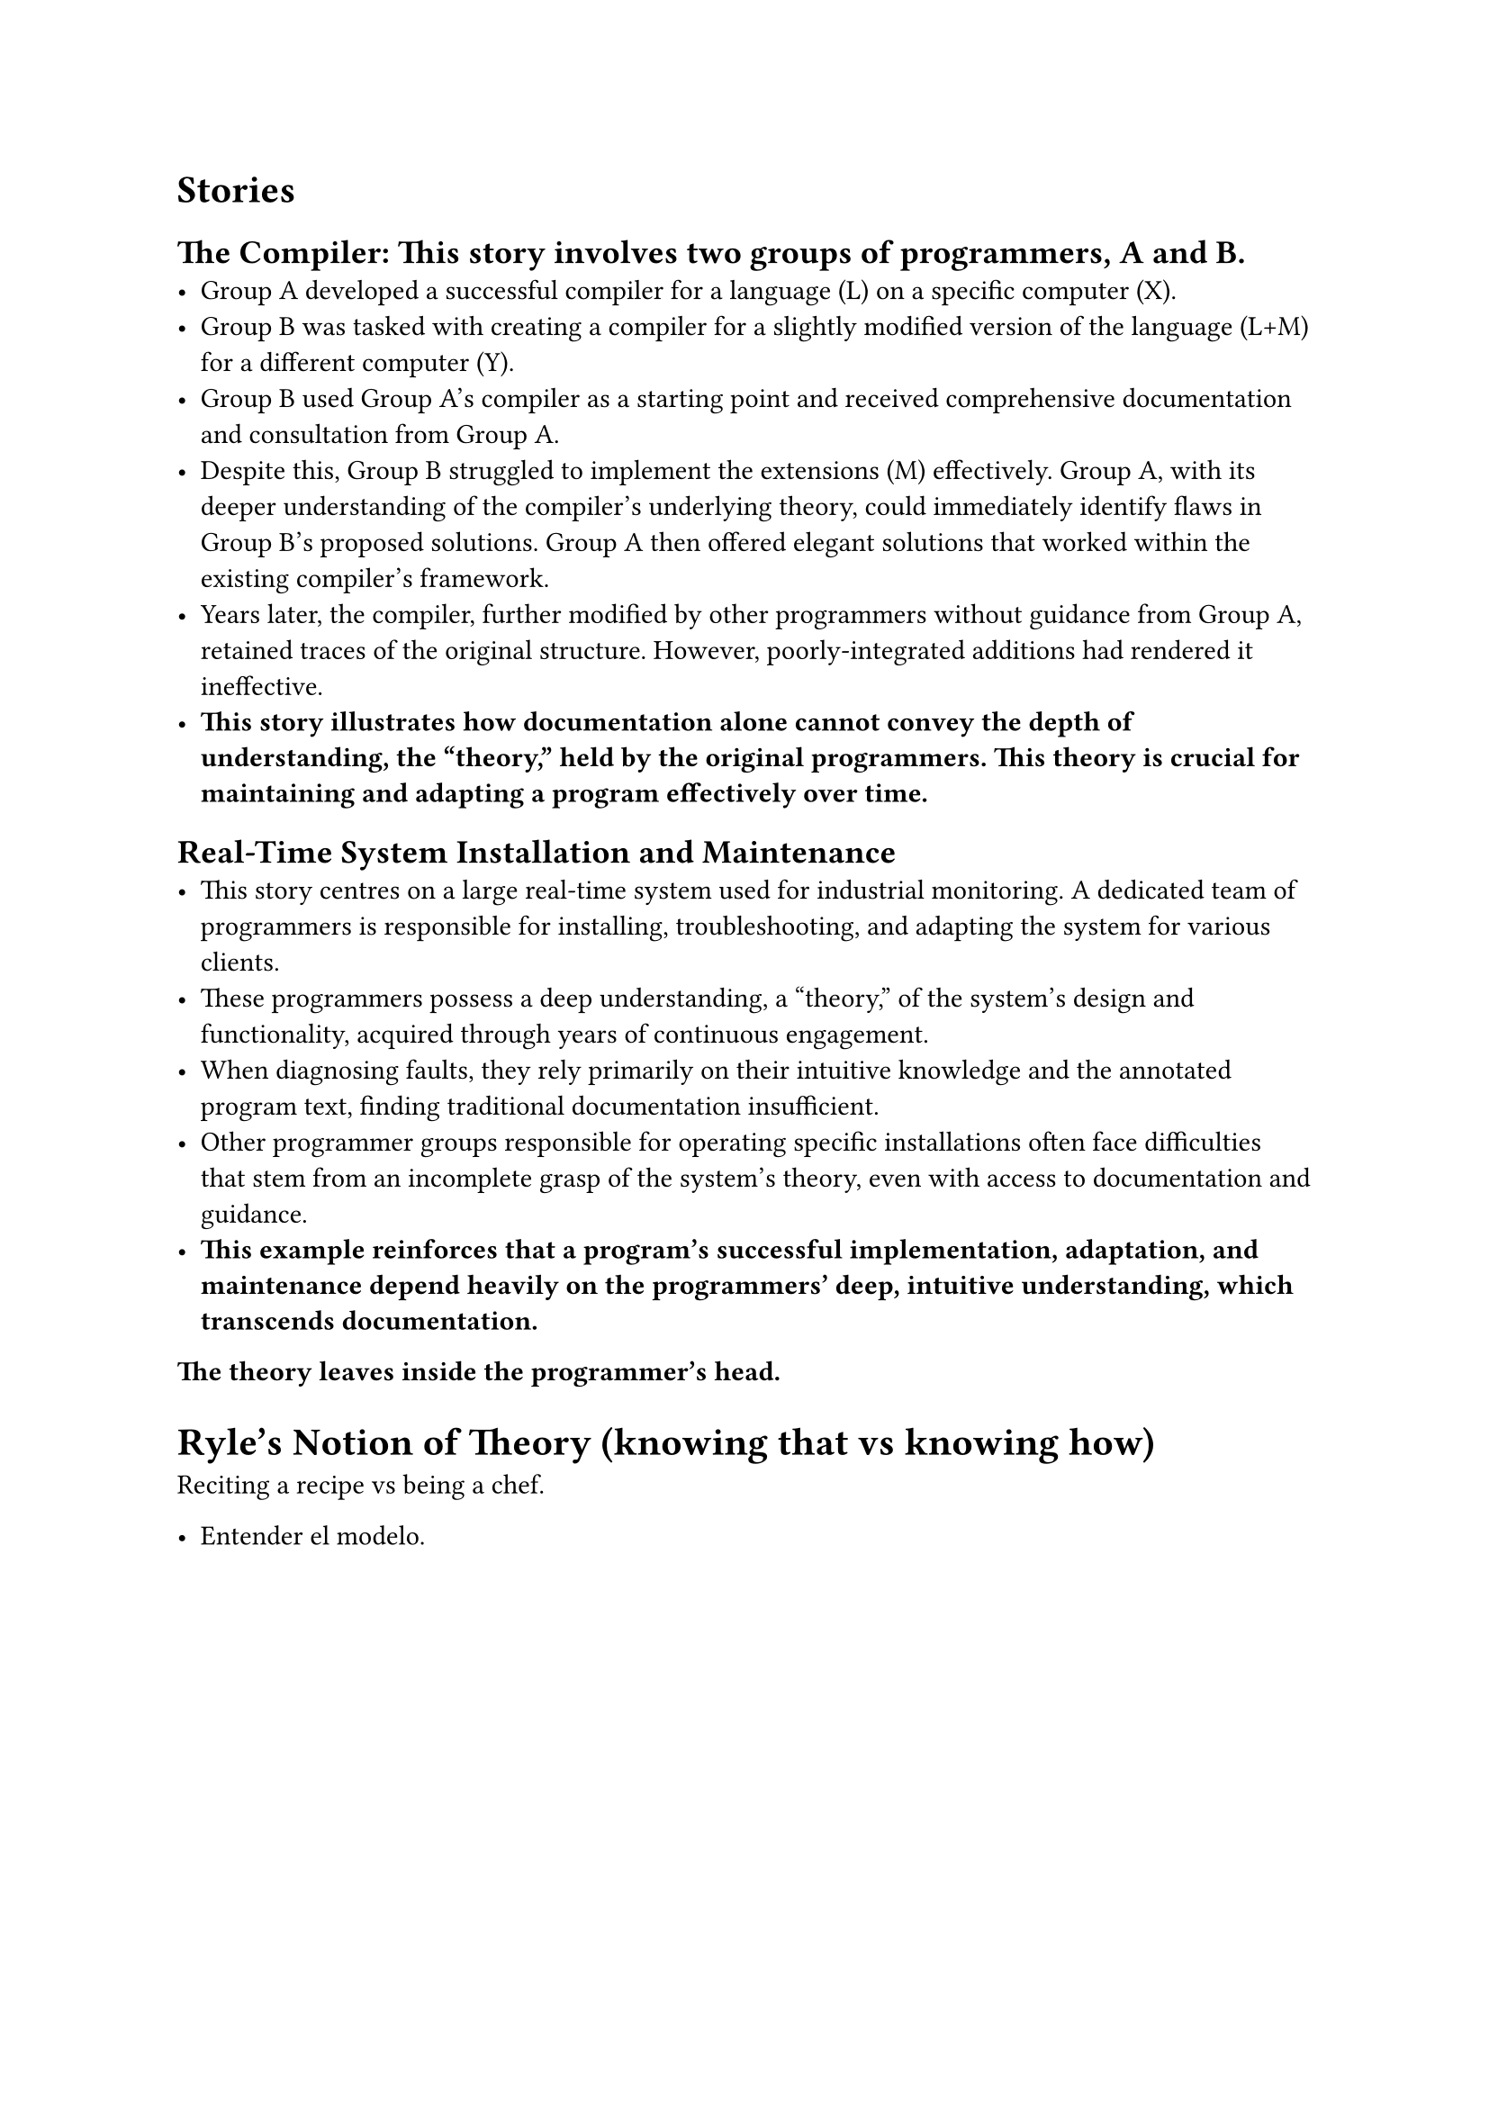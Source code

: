 = Stories

== The Compiler: This story involves two groups of programmers, A and B.
- Group A developed a successful compiler for a language (L) on a specific computer (X).
- Group B was tasked with creating a compiler for a slightly modified version of the language (L+M) for a different computer (Y).
- Group B used Group A's compiler as a starting point and received comprehensive documentation and consultation from Group A.
- Despite this, Group B struggled to implement the extensions (M) effectively. Group A, with its deeper understanding of the compiler's underlying theory, could immediately identify flaws in Group B's proposed solutions. Group A then offered elegant solutions that worked within the existing compiler's framework.
- Years later, the compiler, further modified by other programmers without guidance from Group A, retained traces of the original structure. However, poorly-integrated additions had rendered it ineffective.
- *This story illustrates how documentation alone cannot convey the depth of understanding, the "theory," held by the original programmers. This theory is crucial for maintaining and adapting a program effectively over time.*

== Real-Time System Installation and Maintenance
- This story centres on a large real-time system used for industrial monitoring. A dedicated team of programmers is responsible for installing, troubleshooting, and adapting the system for various clients.
- These programmers possess a deep understanding, a "theory," of the system's design and functionality, acquired through years of continuous engagement.
- When diagnosing faults, they rely primarily on their intuitive knowledge and the annotated program text, finding traditional documentation insufficient.
- Other programmer groups responsible for operating specific installations often face difficulties that stem from an incomplete grasp of the system's theory, even with access to documentation and guidance.
- *This example reinforces that a program's successful implementation, adaptation, and maintenance depend heavily on the programmers' deep, intuitive understanding, which transcends documentation.*

*The theory leaves inside the programmer's head.*

= Ryle’s Notion of Theory (knowing that vs knowing how)
Reciting a recipe vs being a chef.

- Entender el modelo.
